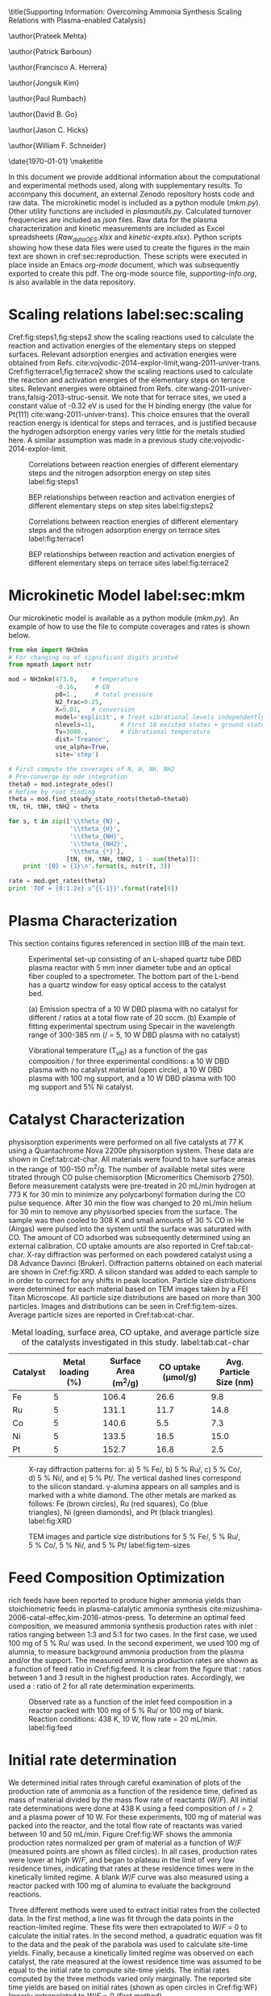 #+TITLE: 
#+EXPORT_EXCLUDE_TAGS: noexport
#+OPTIONS: author:nil date:nil toc:nil tex:dvipng
#+LATEX_CLASS: revtex4-1
#+LATEX_CLASS_OPTIONS:[aps,citeautoscript,preprint,citeautoscript,showkeys,floatfix,superscriptaddress,longbibliography]
#+latex_header: \SectionNumbersOn
#+latex_header: \usepackage[utf8]{inputenc}
#+latex_header: \usepackage{url}
#+latex_header: \usepackage[version=4]{mhchem}
#+latex_header: \usepackage{chemmacros}[2016/05/02]
#+latex_header: \usepackage{graphicx}
#+latex_header: \usepackage{float}
#+latex_header: \usepackage{color}
#+latex_header: \usepackage{amsmath}
#+latex_header: \usepackage{textcomp}
#+latex_header: \usepackage{wasysym}
#+latex_header: \usepackage{latexsym}
#+latex_header: \usepackage{amssymb}
#+latex_header: \usepackage{minted}
#+latex_header: \usepackage[linktocpage, pdfstartview=FitH, colorlinks, linkcolor=black, anchorcolor=black, citecolor=black, filecolor=black, menucolor=black, urlcolor=black]{hyperref}
#+latex_header: \newcommand{\red}[1]{\textcolor{red}{#1}}
#+latex_header: \chemsetup{formula = mhchem ,modules = {reactions,thermodynamics}}
#+latex_header: \usepackage[noabbrev]{cleveref}

#+latex_header:	\renewcommand{\thetable}{S\arabic{table}}
#+latex_header:  \renewcommand{\thefigure}{S\arabic{figure}}
#+latex_header:\renewcommand{\thesection}{S\arabic{section}}

\title{Supporting Information: Overcoming Ammonia Synthesis Scaling Relations with Plasma-enabled Catalysis}

\author{Prateek Mehta}
\affiliation{Department of Chemical and Biomolecular Engineering, University of Notre Dame, Notre Dame, Indiana 46556, United States}

\author{Patrick Barboun}
\affiliation{Department of Chemical and Biomolecular Engineering, University of Notre Dame, Notre Dame, Indiana 46556, United States}

\author{Francisco A. Herrera}
\affiliation{Department of Aerospace and Mechanical Engineering, University of Notre Dame, Notre Dame, Indiana 46556, United States}

\author{Jongsik Kim}
\affiliation{Department of Chemical and Biomolecular Engineering, University of Notre Dame, Notre Dame, Indiana 46556, United States}

\author{Paul Rumbach}
\affiliation{Department of Aerospace and Mechanical Engineering, University of Notre Dame, Notre Dame, Indiana 46556, United States}

\author{David B. Go}
\email{dgo@nd.edu}
\affiliation{Department of Chemical and Biomolecular Engineering, University of Notre Dame, Notre Dame, Indiana 46556, United States}
\affiliation{Department of Aerospace and Mechanical Engineering, University of Notre Dame, Notre Dame, Indiana 46556, United States}

\author{Jason C. Hicks}
\email{jhicks3@nd.edu}
\affiliation{Department of Chemical and Biomolecular Engineering, University of Notre Dame, Notre Dame, Indiana 46556, United States}

\author{William F. Schneider}
\email{wschneider@nd.edu}
\affiliation{Department of Chemical and Biomolecular Engineering, University of Notre Dame, Notre Dame, Indiana 46556, United States}

\date{\today}
\pacs{}
\maketitle
\raggedbottom

In this document we provide additional information about the computational and experimental methods used, along with supplementary results. To accompany this document, an external Zenodo repository hosts code and raw data.  The microkinetic model is included as a python module (/mkm.py/). Other utility functions are included in /plasmautils.py/. Calculated turnover frequencies are included as /json/ files. Raw data for the plasma characterization and kinetic measurements are included as Excel spreadsheets (/Raw_data_OES.xlsx/ and /kinetic-expts.xlsx/). Python scripts showing how these data files were used to create the figures in the main text are shown in cref:sec:reproduction. These scripts were executed in place inside an Emacs /org-mode/ document, which was subsequently exported to create this pdf. The org-mode source file, /supporting-info.org/, is also available in the data repository.

* Scaling relations label:sec:scaling
   
Cref:fig:steps1,fig:steps2 show the scaling reactions used to calculate the reaction and activation energies of the elementary steps on stepped surfaces. Relevant adsorption energies and activation energies were obtained from Refs.\nbsp{}cite:vojvodic-2014-explor-limit,wang-2011-univer-trans. Cref:fig:terrace1,fig:terrace2 show the scaling reactions used to calculate the reaction and activation energies of the elementary steps on terrace sites. Relevant energies were obtained from Refs.\nbsp{}cite:wang-2011-univer-trans,falsig-2013-struc-sensit. We note that for terrace sites, we used a constant value of -0.32 eV is used for the H binding energy (the value for Pt(111) cite:wang-2011-univer-trans). This choice ensures that the overall reaction energy is identical for steps and terraces, and is justified because the hydrogen adsorption energy varies very little for the metals studied here. A similar assumption was made in a previous study cite:vojvodic-2014-explor-limit.

#+ATTR_LATEX: :placement [H] :width 5in
#+caption: Correlations between reaction energies of different elementary steps and the nitrogen adsorption energy on step sites label:fig:steps1
[[file:figures/steps-rxn-scaling.png]]


#+ATTR_LATEX: :placement [H] :width 5in
#+caption: BEP relationships between reaction and activation energies of different elementary steps on step sites label:fig:steps2
[[file:figures/steps-BEP-scaling.png]]

#+ATTR_LATEX: :placement [H] :width \textwidth
#+caption: Correlations between reaction energies of different elementary steps and the nitrogen adsorption energy on terrace sites label:fig:terrace1
[[file:figures/terraces-rxn-scaling.png]]


#+ATTR_LATEX: :placement [H] :width 5in
#+caption: BEP relationships between reaction and activation energies of different elementary steps on terrace sites label:fig:terrace2
[[file:figures/terraces-BEP-scaling.png]]


* Microkinetic Model label:sec:mkm

Our microkinetic model is available as a python module (/mkm.py/). An example of how to use the file to compute coverages and rates is shown below.

#+BEGIN_SRC python :results output org drawer
from mkm import NH3mkm
# For changing no of significant digits printed
from mpmath import nstr 

mod = NH3mkm(473.0,    # temperature
             -0.16,     # EN
             p0=1.,     # total pressure
             N2_frac=0.25,
             X=0.01,   # conversion
             model='explicit', # Treat vibrational levels independently
             nlevels=11,       # First 10 excited states + ground state
             Tv=3000.,         # Vibrational temperature
             dist='Treanor',
             use_alpha=True,
             site='step')

# First compute the coverages of N, H, NH, NH2
# Pre-converge by ode integration
theta0 = mod.integrate_odes()
# Refine by root finding
theta = mod.find_steady_state_roots(theta0=theta0)
tN, tH, tNH, tNH2 = theta

for s, t in zip(['\\theta_{N}',
                 '\\theta_{H}',
                 '\\theta_{NH}',
                 '\\theta_{NH2}', 
                 '\\theta_{*}'],
                [tN, tH, tNH, tNH2, 1 - sum(theta)]):
    print '{0} = {1}\n'.format(s, nstr(t, 3))

rate = mod.get_rates(theta)
print 'TOF = {0:1.2e} s^{{-1}}'.format(rate[0])
#+END_SRC

#+RESULTS:
:RESULTS:
\theta_{N} = 0.0328

\theta_{H} = 0.672

\theta_{NH} = 0.232

\theta_{NH2} = 0.00526

\theta_{*} = 0.0575

TOF = 1.36e-04 s^{-1}
:END:


* Plasma Characterization

This section contains figures referenced in section IIIB of the main text.

#+ATTR_LATEX: :placement [H] :width 5in
#+caption: Experimental set-up consisting of an L-shaped quartz tube DBD plasma reactor with 5 mm inner diameter tube and an optical fiber coupled to a spectrometer. The bottom part of the L-bend has a quartz window for easy optical access to the catalyst bed.
[[file:figures/plasma-char-setup.png]]

#+ATTR_LATEX: :placement [H] :width 5in
#+caption: (a) Emission spectra of a 10 W DBD plasma with no catalyst for different \ce{N2}/\ce{H2} ratios at a total flow rate of 20 sccm. (b) Example of fitting experimental spectrum using Specair\texttrademark\nbsp{}in the wavelength range of 300-385 nm (\ce{N2}/\ce{H2} = 5, 10 W DBD plasma with no catalyst)
[[file:figures/plasma-char-spectra.png]]

#+ATTR_LATEX: :placement [H] :width 3in
#+caption: Vibrational temperature (T_{vib}) as a function of the gas composition \ce{N2}/\ce{H2} for three experimental conditions: a 10 W DBD plasma with no catalyst material (open circle), a 10 W DBD plasma with 100 mg \ce{Al2O3} support, and a 10 W DBD plasma with 100 mg \ce{Al2O3} support and 5% Ni catalyst.
[[file:figures/plasma-char-Tv.png]]


* Catalyst Characterization

\ce{N2} physisorption experiments were performed on all five catalysts at 77 K using a Quantachrome Nova 2200e physisorption system. These data are shown in Cref:tab:cat-char. All materials were found to have surface areas in the range of 100-150 m^{2}/g. The number of available metal sites were titrated through CO pulse chemisorption (Micromeritics Chemisorb 2750). Before measurement catalysts were pre-treated in 20 mL/min hydrogen at 773 K for 30 min to minimize any polycarbonyl formation during the CO pulse sequence. After 30 min the flow was changed to 20 mL/min helium for 30 min to remove any physisorbed species from the surface. The sample was then cooled to 308 K and small amounts of 30 % CO in He (Airgas) were pulsed into the system until the surface was saturated with CO. The amount of CO adsorbed was subsequently determined using an external calibration. CO uptake amounts are also reported in Cref:tab:cat-char.  X-ray diffraction was performed on each powdered catalyst using a D8 Advance Davinci (Bruker). Diffraction patterns obtained on each material are shown in Cref:fig:XRD.  A silicon standard was added to each sample to in order to correct for any shifts in peak location. Particle size distributions were determined for each material based on TEM images taken by a FEI Titan Microscope. All particle size distributions are based on more than 300 particles. Images and distributions can be seen in Cref:fig:tem-sizes. Average particle sizes are reported in Cref:tab:cat-char.

#+ATTR_LATEX: :placement [H]  :font \scriptsize :align c|c|c|c|c
#+caption:Metal loading, surface area, CO uptake, and average particle size of the catalysts investigated in this study. label:tab:cat-char
|------------+---------------------+--------------------------+--------------------------+---------------------------|
| *Catalyst* | *Metal loading (%)* | *Surface Area (m^{2}/g)* | *CO uptake (\mu{}mol/g)* | *Avg. Particle Size (nm)* |
|------------+---------------------+--------------------------+--------------------------+---------------------------|
| Fe         |                   5 |                    106.4 |                     26.6 |                       9.8 |
| Ru         |                   5 |                    131.1 |                     11.7 |                      14.8 |
| Co         |                   5 |                    140.6 |                      5.5 |                       7.3 |
| Ni         |                   5 |                    133.5 |                     16.5 |                      15.0 |
| Pt         |                   5 |                    152.7 |                     16.8 |                       2.5 |
|------------+---------------------+--------------------------+--------------------------+---------------------------|

#+ATTR_LATEX: :placement [H] :width 4in
#+caption: X-ray diffraction patterns for: a) 5 % Fe/\ce{Al2O3}, b) 5 % Ru/\ce{Al2O3}, c) 5 % Co/\ce{Al2O3}, d) 5 % Ni/\ce{Al2O3}, and e) 5 % Pt/\ce{Al2O3}. The vertical dashed lines correspond to the silicon standard. \gamma-alumina appears on all samples and is marked with a white diamond. The other metals are marked as follows: Fe (brown circles), Ru (red squares), Co (blue triangles), Ni (green diamonds), and Pt (black triangles). label:fig:XRD
[[./figures/xrd.png]]

#+ATTR_LATEX: :placement [H] :width 4.2in
#+caption: TEM images and particle size distributions for 5 % Fe/\ce{Al2O3}, 5 % Ru/\ce{Al2O3}, 5 % Co/\ce{Al2O3}, 5 % Ni/\ce{Al2O3}, and 5 % Pt/\ce{Al2O3} label:fig:tem-sizes
[[./figures/tem-sizes.png]]


* Feed Composition Optimization

\ce{N2} rich feeds have been reported to produce higher ammonia yields than stoichiometric feeds in plasma-catalytic ammonia synthesis cite:mizushima-2006-catal-effec,kim-2016-atmos-press. To determine an optimal feed composition, we measured ammonia synthesis production rates with inlet \ce{N2}:\ce{H2} ratios ranging between 1:3 and 5:1 for two cases. In the first case, we used 100 mg of 5 % Ru/\ce{Al2O3} was used. In the second experiment, we used 100 mg of alumnia, to measure background ammonia production from the plasma and/or the support. The measured ammonia production rates are shown as a function of feed ratio in Cref:fig:feed. It is clear from the figure that \ce{N2}:\ce{H2} ratios between 1 and 3 result in the highest production rates. Accordingly, we used a \ce{N2}:\ce{H2} ratio of 2 for all rate determination experiments.

#+ATTR_LATEX: :width 3in :placement [H]
#+caption: Observed rate as a function of the inlet feed composition in a reactor packed with 100 mg of 5 % Ru/\ce{Al2O3} or 100 mg of \ce{Al2O3} blank. Reaction conditions: 438 K, 10 W, flow rate = 20 mL/min. label:fig:feed
[[./figures/feed-composition.png]]


* Initial rate determination

We determined initial rates through careful examination of plots of the production rate of ammonia as a function of the residence time, defined as mass of material divided by the mass flow rate of reactants ($W/F$). All initial rate determinations were done at 438 K using a feed composition of \ce{N2}/\ce{H2} = 2 and a plasma power of 10 W. For these experiments, 100 mg of material was packed into the reactor, and the total flow rate of reactants was varied between 10 and 50 mL/min. Figure Cref:fig:WF shows the ammonia production rates normalized per gram of material as a function of $W/F$ (measured points are shown as filled circles). In all cases, production rates were lower at high $W/F$, and began to plateau in the limit of very low residence times, indicating that rates at these residence times were in the kinetically limited regime. A blank $W/F$ curve was also measured using a reactor packed with 100 mg of alumina to evaluate the background reactions. 

Three different methods were used to extract initial rates from the collected data. In the first method, a line was fit through the data points in the reaction-limited regime. These fits were then extrapolated to $W/F$ = 0 to calculate the initial rates. In the second method, a quadratic equation was fit to the data and the peak of the parabola was used to calculate site-time yields. Finally, because a kinetically limited regime was observed on each catalyst, the rate measured at the lowest residence time was assumed to be equal to the initial rate to compute site-time yields. The initial rates computed by the three methods varied only marginally. The reported site time yields are based on initial rates (shown as open circles in Cref:fig:WF) linearly extrapolated to $W/F = 0$ (first method).

#+ATTR_LATEX: :width 4in :placement [H]
#+caption: Observed rates as a function of the residence time of reactants ($W/F$) in the DBD reactor. Initial rates (plotted as open circles) were extracted by extrapolating the observed rates to $W/F = 0$ using uncertainty weighted linear regression (shown by dotted lines). Reaction conditions: 438 K, 10 W, inlet \ce{N2}:\ce{H2} = 2:1. label:fig:WF
[[./figures/WF.png]]



* Reproducing figures in the paper label:sec:reproduction

*** Figure 1: Thermal TOFs

#+BEGIN_SRC python :results output org drawer
import matplotlib.pyplot as plt
import numpy as np
from plasmautils import get_prefix, get_prefix_explicit, load_variables
plt.style.use('seaborn-poster')

plt.figure(figsize=(5.5,6), dpi=200)

# Steps 673 K, 100 atm
T = 673.
p = 100.
site = 'step'
Ev = 0.

prefix = get_prefix(site, T, p, Ev)
filename = 'rate-calcs/{0}/{0}.json'.format(prefix)
d = load_variables(filename)
E = d['ENs']
R = d['R_steadystate']
line, = plt.plot(E, np.log10(R), '-', c='C0', label='step: 673 K, 100 atm')

# metals
filename = 'rate-calcs-metals/{0}/{0}.json'.format(prefix)
d = load_variables(filename)
E = d['ENs']
R = d['R_steadystate']
metals = d['metals']
plt.plot(E, np.log10(R), 'o', mew=2, mfc='w', mec=line.get_color())

for m, e, r in zip(metals, E, R):
    plt.text(e - 0.05, np.log10(r) + 0.6, m, color='C0', fontsize=13)


# Steps 473 K, 1 atm
T = 473.
p = 1.
site = 'step'
Tv = 3000. # unused for 1 level

prefix = get_prefix_explicit(site, T, p, Tv, 'Treanor',
                             1, True)

filename = 'rate-calcs/{0}/{0}.json'.format(prefix)
d = load_variables(filename)
E = d['ENs']
R = d['R_steadystate']
line, = plt.plot(E, np.log10(R), c='C1', label='step: 473 K, 1 atm')

# metals
filename = 'rate-calcs-metals/{0}/{0}.json'.format(prefix)
d = load_variables(filename)
E = d['ENs']
R = d['R_steadystate']
metals = d['metals'][0:-2]
plt.plot(E, np.log10(R), 'o', mew=2, mfc='w', mec=line.get_color())

for m, e, r in zip(metals, E, R):
    if m == 'Fe':
        xoffset = -0.1
    else:
        xoffset = 0.
    yoffset = 0.6

    plt.text(e + xoffset, np.log10(r) + yoffset, m, color='C1', fontsize=13)


# Terraces 473 K, 1 atm
site = 'terrace'

prefix =  get_prefix_explicit(site, T, p, Tv, 'Treanor',
                             1, True)

filename = 'rate-calcs/{0}/{0}.json'.format(prefix)
d = load_variables(filename)
E = d['ENs']
R = d['R_steadystate']
line, = plt.plot(E, np.log10(R), c='C2', label='terrace: 473 K, 1 atm')

# metals
filename = 'rate-calcs-metals/{0}/{0}.json'.format(prefix)
d = load_variables(filename)
E = d['ENs']
R = d['R_steadystate']
metals = d['metals'][0:4]

plt.plot(E, np.log10(R), 'o', mfc='w', mew=2, mec=line.get_color())

for m, e, r in zip(metals, E, R):
    yoffset = 0.6
    xoffset = 0.
    plt.text(e + xoffset, np.log10(r) + yoffset, m, color='C2', fontsize=13)

plt.text(-0.6, -1.5, 'steps: 673 K, 100 atm', color='C0', fontsize=13)
plt.text(-1.3, -8, 'steps: 473 K,\n1 atm', color='C1', fontsize=13)
plt.text(-1.3, -18, 'terraces:\n473 K, 1 atm', color='C2', fontsize=13)

plt.xlim(-1.4, 1.)
plt.ylim(-22, 0)
plt.yticks(np.arange(-20, 1, 5))
plt.xticks(np.arange(-1.2, 1, 0.6))
plt.xlabel('$E_{\mathrm{N}}$ [eV]')
plt.ylabel('log$_{10}$(TOF [s$^{-1}$])')

plt.tight_layout()

for ext in ['pdf', 'eps', 'png']:
   plt.savefig('../figures/fig1-HB-v-target.{0}'.format(ext), dpi=300)
plt.show()
#+END_SRC

#+RESULTS:
:RESULTS:
:END:


*** Figure 2: \ce{N2} dissociation PES and $\alpha$ model

#+BEGIN_SRC python :results output org drawer 
import numpy as np
import matplotlib.pyplot as plt
from plasmautils import make_PES, load_variables, get_prefix_explicit
from mkm import NH3mkm
from matplotlib.patches import ArrowStyle

plt.style.use('seaborn-paper')

plt.figure(figsize=(3,4), dpi=200)
plt.subplot(211)

# First plot the N2 vibrational ladder

# harmonic constant (not to scale) for parabola
k = 15

# Nitrogen spectroscopic constants
ws = np.array([2372.45, 18.1017])
cm1eV = 0.00012398426
EN_vibs = cm1eV * ws

mod = NH3mkm(473, 0.5, p0=1, Tv=473., nlevels=20)
E, _ = mod.boltzmann_dist()

def get_x(Ei):
    """Return the x coordinates of the energy states
    within the parabolic well
    """
    return np.sqrt((np.array(Ei) + 0.29 / 2.) * 2 / k)

color = plt.cm.Greys(np.linspace(0.7, 0.1, 11))

for Ei, c in zip(E, color):
    xi = get_x(Ei)
    plt.plot([-xi, xi], [Ei, Ei], ls='-', c=c)

x = np.linspace(-1, 1, 200)
V = 0.5 * k * (x) * (x) - 0.29 / 2. 

plt.plot(x, V, '#828282', ls='-')

# Now plot N2 dissociation PESs
# Ground state
mod = NH3mkm(473, 0.5, p0=1)
Eact = mod.get_Eacts()[0]
Erxn = mod.get_rxn_energies()[0]
Ea0 = Eact
l0 = make_PES([Erxn], [Eact], [1], [''],
              IS_start= -0.4,
              fontsize=16, axis_labels=False,
              col='C0', label='$v=0$')


# Second excited state
# With alpha
mod = NH3mkm(473, 0.5, p0=1,
             Evib=E[2], use_alpha=True)

Eact = mod.get_Eacts()[0]
Erxn = mod.get_rxn_energies()[0]

l1 = make_PES([Erxn], [Eact],
              [1],
              [''],
              col = 'C1',
              ls = '-',
              label='$\\alpha<1$',
              axis_labels=False,
              fontsize=8,
              IS_start= -0.4,              
              Eref=E[2])


# No alpha
mod = NH3mkm(473, 0.5, p0=1,
             Evib=E[2], use_alpha=False)

Eact = mod.get_Eacts()[0]
Erxn = mod.get_rxn_energies()[0]

l2 = make_PES([Erxn], [Eact],
              [1],
              [''],
              col = 'C2',
              ls = '--',
              label='$\\alpha=1$',
              axis_labels=False,
              fontsize=8,
              IS_start= -0.4,
              Eref=E[2])

plt.ylabel('Potential energy')
plt.xlabel('Reaction coordinate')

plt.text(-0.85, 0.15, '$E_{v}$', fontsize=9)
plt.text(1.65, 0.6, '$E_{a}$', fontsize=9)
plt.text(2.25, 1.1, '2N$^{*}$', fontsize=9)
plt.text(0.5, 0.1, 'N$_{2}$', fontsize=9)
plt.text(0.5, 0.7, 'N$_{2}^{(v)}$', fontsize=9)

plt.plot([1.4, 1.7], [0, 0], ls='-', lw=0.5, c='k')

plt.ylim(-0.2, 2.9)
plt.xlim(-0.95,)

plt.annotate("",
             xy=(-0.5, 0.),
             xytext=(-0.5, E[2]),
	     arrowprops=dict(arrowstyle=ArrowStyle("<|-",
                                                   head_width=0.05,
                                                   head_length=0.1),
                             shrinkA=0,
                             shrinkB=0,
                             lw=0.5,
                             color='k',
                             linestyle='solid'
                             ),
             fontsize=24)

plt.annotate("",
             xy=(1.55, 0.),
             xytext=(1.55, Ea0),
	     arrowprops=dict(arrowstyle=ArrowStyle("<|-",
                                                   head_width=0.05,
                                                   head_length=0.1),
                             shrinkA=0,
                             shrinkB=0,
                             lw=0.5,
                             color='k',
                             linestyle='solid'
                             ),
             fontsize=24)


plt.yticks([])
plt.xticks([])


plt.legend([l2, l1],
           [l2.get_label(),
            l1.get_label()],
           frameon=False,
           handlelength=1.7,
           fontsize=7, loc='best')

# Now plot Fridman alpha
plt.subplot(212)
T = 473.
p = 1.

ENs = np.linspace(-1.5, 1.)
colors = {'step': 'C1', 'terrace':'C2'}

for site in ['terrace', 'step']:
    alphas = []
    for EN in ENs:
        mod = NH3mkm(T, EN, use_alpha=True, site=site)
        alpha = mod.calculate_alpha(mod.get_Eacts()[0])
        alphas.append(alpha)

    plt.plot(ENs, alphas, c=colors[site], label=site)

    if site is 'step':
        prefix = get_prefix_explicit(site, T, p, 3000., 'Treanor',
                                     1, True)
        filename = 'rate-calcs-metals/{0}/{0}.json'.format(prefix)
        d = load_variables(filename)
        Ems = d['ENs']
        metals = d['metals']

        alphas = []        
        for EN, m  in zip(Ems, metals):
            mod = NH3mkm(T, EN, use_alpha=True, site=site)
            alpha = mod.calculate_alpha(mod.get_Eacts()[0])
            alphas.append(alpha)
            if m in ['Fe', 'Pt', 'Pd']:
                yoffset = 0.03
            else:
                yoffset = -0.09
            plt.text(EN - 0.06, alpha + yoffset, m, fontsize=8, color='C1')
            
        plt.plot(Ems, alphas, 'o', mec=colors[site], mfc='w', mew=1.5)

plt.figtext(0.225, 0.465, 'b', fontweight='bold')
plt.figtext(0.225, 0.92, 'a', fontweight='bold')

plt.legend(loc=4, fontsize=8, frameon=False)

plt.ylim(-0.05, 0.85)
plt.xlim(-1.4, 1.)
plt.xticks(np.arange(-1.2, 1, 0.6))
plt.xlabel('$E_{\mathrm{N}}$ [eV]')
plt.ylabel('$\\alpha$')
plt.tight_layout()

plt.tight_layout()
for ext in ['pdf', 'png', 'eps']:
     plt.savefig('../figures/fig2-vib-PES-alpha.{0}'.format(ext),
                 dpi=300)
plt.show()
#+END_SRC

#+RESULTS:
:RESULTS:
:END:







*** Figure 3: Vibrational temperature and distribution functions

#+BEGIN_SRC python :results output org drawer
from mkm import NH3mkm
import matplotlib.pyplot as plt
import numpy as np
import pandas as pd

plt.style.use('seaborn-talk')

plt.figure(figsize=(4, 1.33 * 4), dpi=200)

d = pd.read_excel('Raw_data_OES.xlsx', sheet_name='Tv')

plt.subplot2grid((3, 1), (0, 0), rowspan=1)
plt.errorbar(d['N2/H2'], d['Ni-Al2O3'], d['ENi-Al2O3'],
             mew=2, mfc='w', fmt='o',  capthick=2, capsize=5)

plt.xticks(np.arange(1, 6, 1))
plt.ylim(2500, 3500)
plt.xlabel('N$_{2}$ / H$_{2}$')
plt.ylabel('$T_{vib}$ [K]')

plt.subplot2grid((3, 1), (1, 0), rowspan=2)
mod = NH3mkm(473, -0.5, Tv=3000, dist='Boltzmann', nlevels=11)

e, p = mod.boltzmann_dist()
l1, = plt.semilogy(e, p, 'o-', mfc='w', mec='C0', mew=2, label='Boltzmann')

mod = NH3mkm(473, -0.5, Tv=3000, dist='Treanor', nlevels=11)
e, p = mod.treanor_dist()
l0, = plt.semilogy(e, p, 'o-', mfc='w', mec='C1', mew=2, label='Treanor')

plt.xlabel('Vibrational energy [eV]')
plt.ylabel('N$_{2}$ VDF at $T_{vib}$ = 3000 K')
plt.xticks(np.arange(0,4,1))

plt.legend([l0, l1], [l0.get_label(), l1.get_label()],
           frameon=False, fontsize=10, markerscale=0.8)

plt.figtext(0.28, 0.8, 'a', fontsize=16, fontweight='bold')
plt.figtext(0.28, 0.16, 'b', fontsize=16, fontweight='bold')

plt.tight_layout()

for ext in ['pdf', 'eps', 'png']:
    plt.savefig('../figures/fig3-VDF.{0}'.format(ext), dpi=300)
plt.show()
#+END_SRC

#+RESULTS:
:RESULTS:
:END:




*** Figure 4: Plasma-on vs Plasma-off TOFs

#+BEGIN_SRC python :results output org drawer
from plasmautils import get_prefix_explicit, load_variables
import matplotlib.pyplot as plt
import numpy as np
from mkm import NH3mkm

plt.style.use('seaborn-talk')

# Haber Bosch conditions
T = 473.0
p = 1.0
dist = 'Treanor'
n = 11
a = True
site = 'step'
Tv = 3000.

plt.figure(figsize=(6, 4), dpi=200)

ax1 = plt.subplot(121)

# Sabatier Rates 
RsabN2 = []
RsabNH = []

E = np.linspace(-1.5, 1.0)

for e in E:
     mod = NH3mkm(T, e, use_alpha=True, site=site,
                  model='explicit', Tv=Tv, nlevels=n)
     RsabN2.append(mod.get_sabatier_rate(N2_only=True)[1])
     RsabNH.append(mod.get_sabatier_rate(non_N2=True)[1])
plt.plot(E, np.log10(RsabNH), ls='--', c='C7')

# Plasma on rates
prefix = get_prefix_explicit(site, T, p, Tv, dist, n, a)
filename = 'rate-calcs/{0}/{0}.json'.format(prefix)
d = load_variables(filename)
E = d['ENs']
R = d['R_steadystate']

line, = plt.plot(E, np.log10(R), c='C0')

filename = 'rate-calcs-metals/{0}/{0}.json'.format(prefix)
d = load_variables(filename)
E = d['ENs']
R = d['R_steadystate']
metals = d['metals']
plt.plot(E, np.log10(R), 'o', mew=2, mfc='w', mec=line.get_color())

for m, e, r in zip(metals, E, R):
    if m == 'Ru':
        xoffset = -0.25
        yoffset = 0.6
    elif m == 'Ni':
        xoffset = 0.08
        yoffset = 0.
    elif m == 'Pt':
        xoffset = -0.05
        yoffset = 0.6
    elif m == 'Pd':
        xoffset = -0.3
        yoffset = -0.5
    else:
        xoffset = -0.2
        yoffset = 0.7
    if m != 'Fe':
        plt.text(e + xoffset, np.log10(r) + yoffset,
                 m, color=line.get_color(), fontsize=12)

# Plasma off rates
prefix = get_prefix_explicit(site, T, p, Tv, 'Treanor',
                             1, True)
filename = 'rate-calcs/{0}/{0}.json'.format(prefix)
d = load_variables(filename)
E = d['ENs']
R = d['R_steadystate']
line, = plt.plot(E, np.log10(R), c='C1')

# metals
filename = 'rate-calcs-metals/{0}/{0}.json'.format(prefix)
d = load_variables(filename)
E = d['ENs']
R = d['R_steadystate']
metals = d['metals']
plt.plot(E, np.log10(R), 'o', mew=2, mfc='w', mec=line.get_color())


for m, e, r in zip(metals, E, R):
    if m in ['Ru', 'Co', 'Ni', 'Rh', 'Fe']:
        xoffset = 0. 
        yoffset = 0.7
        if m == 'Fe':
            xoffset = -0.13
            yoffset = 0.9
        plt.text(e + xoffset, np.log10(r) + yoffset,
                 m, color=line.get_color(), fontsize=12)


plt.xlim(-1.4, 1.)
plt.ylim(-22, 0)
plt.xticks(np.arange(-1.2, 1, 0.6))
plt.yticks(np.arange(-20, 1, 5))
plt.xlabel('$E_{\mathrm{N}}$ [eV]')
plt.ylabel('log$_{10}$(TOF [s$^{-1}$])')

# Terraces
ax2 = plt.subplot(122, sharey=ax1)
plt.setp(ax2.get_yticklabels(), visible=False)

site = 'terrace'

# Sabatier Rates 
RsabN2 = []
RsabNH = []

E = np.linspace(-1.5, 1.0)

for e in E:
     mod = NH3mkm(T, e, use_alpha=True, site=site,
                  model='explicit', Tv=Tv, nlevels=n)
     RsabN2.append(mod.get_sabatier_rate(N2_only=True)[1])
     RsabNH.append(mod.get_sabatier_rate(non_N2=True)[1])
plt.plot(E, np.log10(RsabNH), ls='--', c='C7')

# Plasma on rates
prefix = get_prefix_explicit(site, T, p, Tv, dist, n, a)
filename = 'rate-calcs/{0}/{0}.json'.format(prefix, site)
d = load_variables(filename)
E = d['ENs']
R = d['R_steadystate']
line, = plt.plot(E, np.log10(R), c='C5')

filename = 'rate-calcs-metals/{0}/{0}.json'.format(prefix, site)
d = load_variables(filename)
E = d['ENs']
R = d['R_steadystate']
metals = d['metals']
plt.plot(E, np.log10(R), 'o', mew=2, mfc='w', mec=line.get_color())

for m, e, r in zip(metals, E, R):
    if m not in ['Re', 'Pd']:
        xoffset = 0. 
        yoffset = 0.7
        if m =='Co':
            xoffset = 0.05
            yoffset = 0.3
        plt.text(e + xoffset, np.log10(r) + yoffset,
                 m, color=line.get_color(), fontsize=12)


# Plasma off rates
prefix = get_prefix_explicit(site, T, p, Tv, 'Treanor',
                             1, True)
filename = 'rate-calcs/{0}/{0}.json'.format(prefix)
d = load_variables(filename)
E = d['ENs']
R = d['R_steadystate']
line, = plt.plot(E, np.log10(R), c='C2')

# metals
filename = 'rate-calcs-metals/{0}/{0}.json'.format(prefix)
d = load_variables(filename)
E = d['ENs']
R = d['R_steadystate']
metals = d['metals']
plt.plot(E, np.log10(R), 'o', mew=2, mfc='w', mec=line.get_color())


for m, e, r in zip(metals, E, R):
    if m not in ['Ni', 'Pt', 'Pd']:
        xoffset = 0. 
        yoffset = 0.7
        if m =='Co':
            xoffset = 0.05
            yoffset = 0.3
        elif m == 'Re':
            yoffset = -1.5
            xoffset = 0
        plt.text(e + xoffset, np.log10(r) + yoffset,
                 m, color=line.get_color(), fontsize=12)


plt.xlim(-1.4, 1.)
plt.ylim(-22, 0)
plt.xticks(np.arange(-1.2, 1, 0.6))
plt.yticks(np.arange(-20, 1, 5))
plt.xlabel('$E_{\mathrm{N}}$ [eV]')

plt.figtext(0.175, 0.88, 'a', fontsize=16, fontweight='bold')
plt.figtext(0.59, 0.88, 'b', fontsize=16, fontweight='bold')

plt.figtext(0.415, 0.77, "'plasma-on'", color='C0', fontsize=10)
plt.figtext(0.835, 0.725, "'plasma-on'", color='C5', fontsize=10)
plt.figtext(0.25, 0.3, "'plasma-off'", color='C1', fontsize=10)
plt.figtext(0.625, 0.3, "'plasma-off'", color='C2', fontsize=10)

plt.tight_layout()

for ext in ['pdf', 'eps', 'png']:
    plt.savefig('../figures/fig4-weighted-TOF.{0}'.format(ext), dpi=300)
plt.show()
#+END_SRC

#+RESULTS:
:RESULTS:
:END:


*** Figure 5: Experimental site time yields


#+BEGIN_SRC python :results output org drawer
import numpy as np
import pandas as pd
import matplotlib.pyplot as plt
from scipy.stats import linregress
import statsmodels.api as sm
from uncertainties import ufloat

plt.style.use('seaborn-talk')
plt.figure(figsize=(4, 4), dpi=200)
d = pd.read_excel('kinetic-expts.xlsx', sheet_name='Initial Rates')

# EN for step sites
ENs = [-1.27, -0.46, -0.18, -0.06, 0.61]

CO_sites = np.array([26.6, 11.7, 5.5, 16.5, 16.8]) * 1e-6

shifts = [-0.02, 0.12, 0.2, 0.05, 0.1]
for m, EN, r, er, nsites, s in zip(d['Catalyst'],
                                   ENs,
                                   d['Initial Rate'],
                                   d['Error'],
                                   CO_sites,
                                   shifts):
    m_ru = ufloat(r, er)
    Al_ru = ufloat(d['Initial Rate'][5],
                   d['Error'][5])
    
    STY_u = (m_ru - Al_ru) / nsites / 60

    plt.errorbar([EN], [STY_u.n], [STY_u.s],
                 fmt='o', c='C0', mec='C0', mew='2', mfc='w',
                 capthick=2, capsize=5, ms=10)

    plt.text(EN - s, STY_u.n + 0.004, m, color='C0', fontsize=14)

plt.ylabel('Site-time yield [s$^{-1}$]')
plt.xlabel('$E_{\mathrm{N}}$ [eV]')
plt.tight_layout()
for ext in ['pdf', 'png', 'eps']:
    plt.savefig('../figures/fig5-STY.{0}'.format(ext), dpi=200)
plt.show()
#+END_SRC

#+RESULTS:
:RESULTS:
:END:


bibliography:./shorttitles.bib,./references.bib




